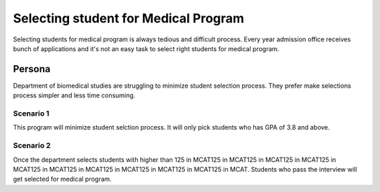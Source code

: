 
Selecting student for Medical Program
#######################################

Selecting students for medical program is always tedious and difficult process.
Every year admission office receives bunch of applications and it's not an easy
task to select right students for medical program.   

Persona
******************

Department of biomedical studies are struggling to minimize student selection
process. They prefer make selections process simpler and less time consuming.
 
Scenario 1
===========

This program will minimize student selction process. It will only pick students
who has GPA of 3.8 and above.

Scenario 2
============

Once the department selects students with higher than 125 in MCAT125 in MCAT125 in MCAT125 in MCAT125 in MCAT125 in MCAT125 in MCAT125 in MCAT125 in MCAT125 in MCAT125 in MCAT. Students who pass the interview will get selected
for medical program.

